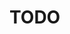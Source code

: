 #+NAME: TODO

* TODO 
:PROPERTIES:
:CREATED:  [2025-07-18 Fri 08:59]
:ID:       d09d068b-382e-4c27-ad01-4066f07bc033
:END:
